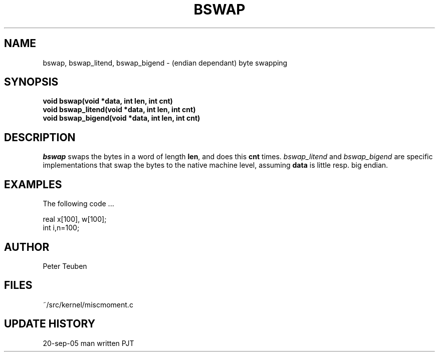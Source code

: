 .TH BSWAP 3NEMO "2 February 2005"
.SH NAME
bswap, bswap_litend, bswap_bigend - (endian dependant) byte swapping
.SH SYNOPSIS
.nf
.B void bswap(void *data, int len, int cnt)
.B void bswap_litend(void *data, int len, int cnt)
.B void bswap_bigend(void *data, int len, int cnt)
.fi
.SH DESCRIPTION
\fIbswap\fP swaps the bytes in a word of length \fBlen\fP, and does
this \fBcnt\fP times.
\fIbswap_litend\fP and
\fIbswap_bigend\fP are specific implementations that swap the
bytes to the native machine level, assuming \fBdata\fP
is little resp. big endian.

.SH EXAMPLES
The following code ...
.nf

    real x[100], w[100];
    int  i,n=100;

.fi
.SH AUTHOR
Peter Teuben
.SH FILES
.nf
.ta +1.5i
~/src/kernel/misc	moment.c
.fi
.SH UPDATE HISTORY
.nf
.ta +1i +4i
20-sep-05	man written	PJT
.fi
